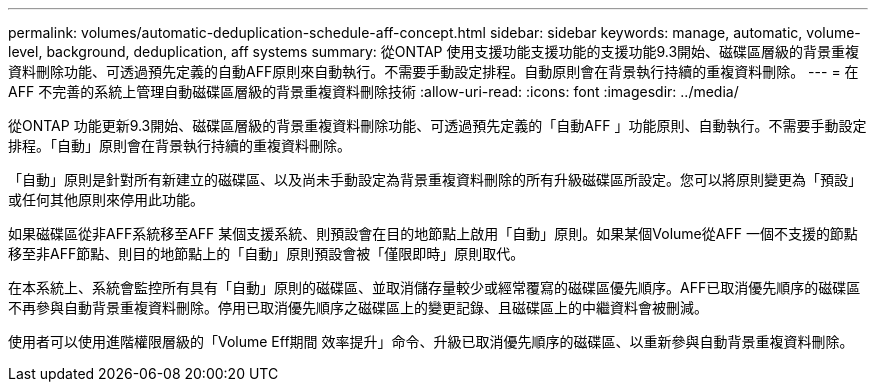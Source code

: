 ---
permalink: volumes/automatic-deduplication-schedule-aff-concept.html 
sidebar: sidebar 
keywords: manage, automatic, volume-level, background, deduplication, aff systems 
summary: 從ONTAP 使用支援功能支援功能的支援功能9.3開始、磁碟區層級的背景重複資料刪除功能、可透過預先定義的自動AFF原則來自動執行。不需要手動設定排程。自動原則會在背景執行持續的重複資料刪除。 
---
= 在AFF 不完善的系統上管理自動磁碟區層級的背景重複資料刪除技術
:allow-uri-read: 
:icons: font
:imagesdir: ../media/


[role="lead"]
從ONTAP 功能更新9.3開始、磁碟區層級的背景重複資料刪除功能、可透過預先定義的「自動AFF 」功能原則、自動執行。不需要手動設定排程。「自動」原則會在背景執行持續的重複資料刪除。

「自動」原則是針對所有新建立的磁碟區、以及尚未手動設定為背景重複資料刪除的所有升級磁碟區所設定。您可以將原則變更為「預設」或任何其他原則來停用此功能。

如果磁碟區從非AFF系統移至AFF 某個支援系統、則預設會在目的地節點上啟用「自動」原則。如果某個Volume從AFF 一個不支援的節點移至非AFF節點、則目的地節點上的「自動」原則預設會被「僅限即時」原則取代。

在本系統上、系統會監控所有具有「自動」原則的磁碟區、並取消儲存量較少或經常覆寫的磁碟區優先順序。AFF已取消優先順序的磁碟區不再參與自動背景重複資料刪除。停用已取消優先順序之磁碟區上的變更記錄、且磁碟區上的中繼資料會被刪減。

使用者可以使用進階權限層級的「Volume Eff期間 效率提升」命令、升級已取消優先順序的磁碟區、以重新參與自動背景重複資料刪除。
